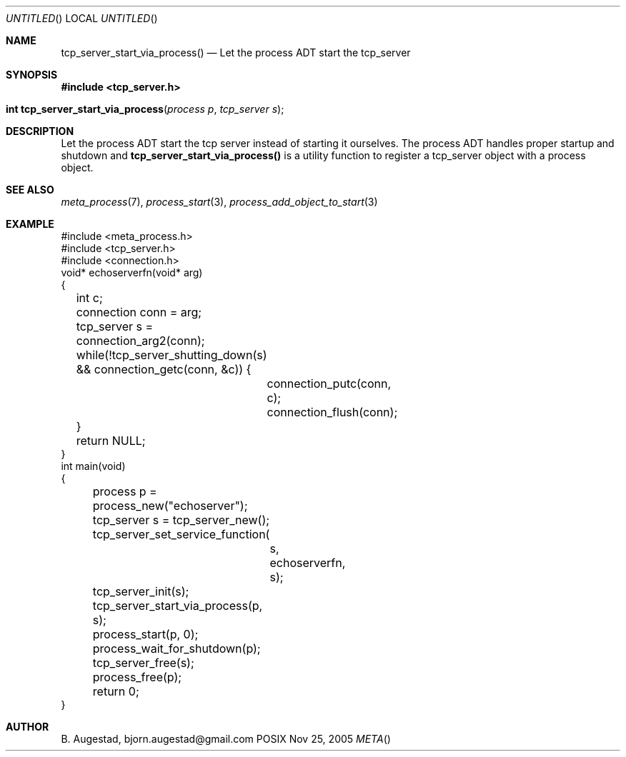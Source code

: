 .Dd Nov 25, 2005
.Os POSIX
.Dt META
.Th tcp_server_start_via_process 3
.Sh NAME
.Nm tcp_server_start_via_process()
.Nd Let the process ADT start the tcp_server
.Sh SYNOPSIS
.Fd #include <tcp_server.h>
.Fo "int tcp_server_start_via_process"
.Fa "process p"
.Fa "tcp_server s"
.Fc
.Sh DESCRIPTION
Let the process ADT start the tcp server instead of starting it
ourselves. The process ADT handles proper startup and shutdown
and 
.Nm
is a utility function to register a tcp_server object 
with a process object.
.Sh SEE ALSO
.Xr meta_process 7 ,
.Xr process_start 3 ,
.Xr process_add_object_to_start 3 
.Sh EXAMPLE
.Bd -literal
#include <meta_process.h>
#include <tcp_server.h>
#include <connection.h>
void* echoserverfn(void* arg)
{
	int c;
	connection conn = arg;
	tcp_server s = connection_arg2(conn);
	while(!tcp_server_shutting_down(s) 
	&& connection_getc(conn, &c)) {
		connection_putc(conn, c);
		connection_flush(conn);
	}
	return NULL;
}
int main(void)
{
	process p = process_new("echoserver");
	tcp_server s = tcp_server_new();
	tcp_server_set_service_function(
		s, 
		echoserverfn,
		s);
	tcp_server_init(s);
	tcp_server_start_via_process(p, s);
	process_start(p, 0);
	process_wait_for_shutdown(p);
	
	tcp_server_free(s);
	process_free(p);
	return 0;
}
.Ed
.Sh AUTHOR
.An B. Augestad, bjorn.augestad@gmail.com
